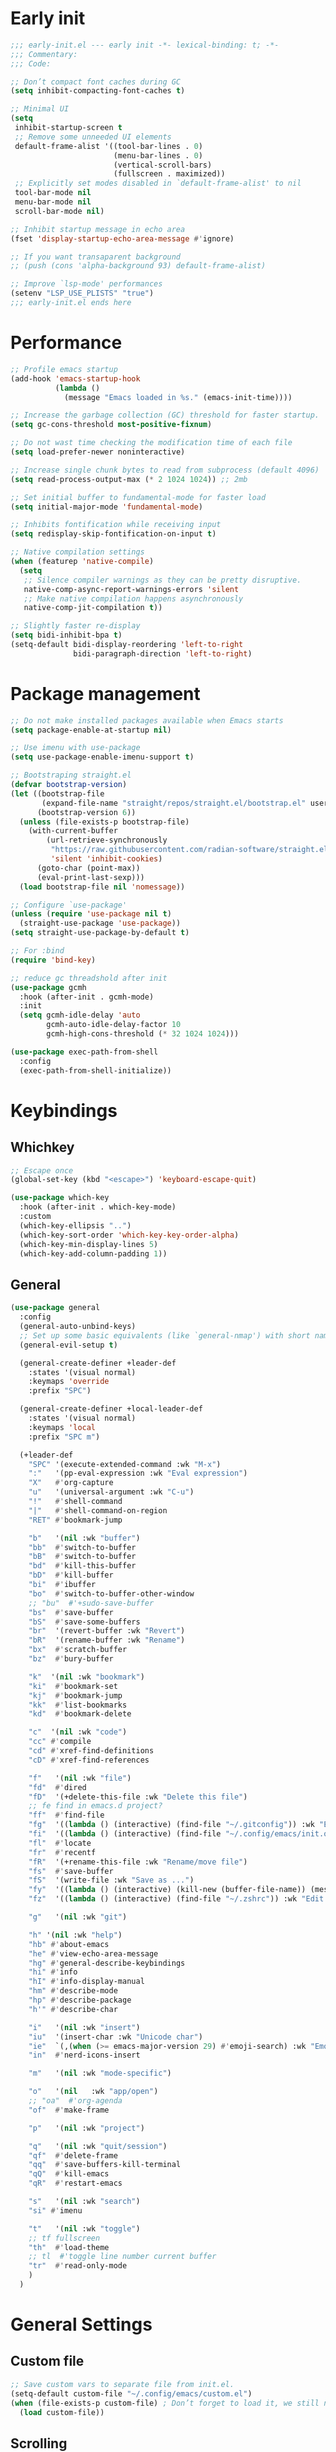 #+PROPERTY: header-args :results silent :tangle ~/.config/emacs/init.el
#+STARTUP: overview
#+AUTO_TANGLE: t

* Early init
#+begin_src emacs-lisp :tangle ~/.config/emacs/early-init.el
  ;;; early-init.el --- early init -*- lexical-binding: t; -*-
  ;;; Commentary:
  ;;; Code:

  ;; Don’t compact font caches during GC
  (setq inhibit-compacting-font-caches t)

  ;; Minimal UI
  (setq
   inhibit-startup-screen t
   ;; Remove some unneeded UI elements
   default-frame-alist '((tool-bar-lines . 0)
                         (menu-bar-lines . 0)
                         (vertical-scroll-bars)
                         (fullscreen . maximized))
   ;; Explicitly set modes disabled in `default-frame-alist' to nil
   tool-bar-mode nil
   menu-bar-mode nil
   scroll-bar-mode nil)

  ;; Inhibit startup message in echo area
  (fset 'display-startup-echo-area-message #'ignore)

  ;; If you want transaparent background
  ;; (push (cons 'alpha-background 93) default-frame-alist)

  ;; Improve `lsp-mode' performances
  (setenv "LSP_USE_PLISTS" "true")
  ;;; early-init.el ends here
#+end_src

* Performance
#+begin_src emacs-lisp
;; Profile emacs startup
(add-hook 'emacs-startup-hook
          (lambda ()
            (message "Emacs loaded in %s." (emacs-init-time))))

;; Increase the garbage collection (GC) threshold for faster startup.
(setq gc-cons-threshold most-positive-fixnum)

;; Do not wast time checking the modification time of each file
(setq load-prefer-newer noninteractive)

;; Increase single chunk bytes to read from subprocess (default 4096)
(setq read-process-output-max (* 2 1024 1024)) ;; 2mb

;; Set initial buffer to fundamental-mode for faster load
(setq initial-major-mode 'fundamental-mode)

;; Inhibits fontification while receiving input
(setq redisplay-skip-fontification-on-input t)

;; Native compilation settings
(when (featurep 'native-compile)
  (setq
   ;; Silence compiler warnings as they can be pretty disruptive.
   native-comp-async-report-warnings-errors 'silent
   ;; Make native compilation happens asynchronously
   native-comp-jit-compilation t))

;; Slightly faster re-display
(setq bidi-inhibit-bpa t)
(setq-default bidi-display-reordering 'left-to-right
              bidi-paragraph-direction 'left-to-right)
#+end_src

* Package management
#+begin_src emacs-lisp
;; Do not make installed packages available when Emacs starts
(setq package-enable-at-startup nil)

;; Use imenu with use-package
(setq use-package-enable-imenu-support t)

;; Bootstraping straight.el
(defvar bootstrap-version)
(let ((bootstrap-file
       (expand-file-name "straight/repos/straight.el/bootstrap.el" user-emacs-directory))
      (bootstrap-version 6))
  (unless (file-exists-p bootstrap-file)
    (with-current-buffer
        (url-retrieve-synchronously
         "https://raw.githubusercontent.com/radian-software/straight.el/develop/install.el"
         'silent 'inhibit-cookies)
      (goto-char (point-max))
      (eval-print-last-sexp)))
  (load bootstrap-file nil 'nomessage))

;; Configure `use-package'
(unless (require 'use-package nil t)
  (straight-use-package 'use-package))
(setq straight-use-package-by-default t)

;; For :bind
(require 'bind-key)

;; reduce gc threadshold after init
(use-package gcmh
  :hook (after-init . gcmh-mode)
  :init
  (setq gcmh-idle-delay 'auto
        gcmh-auto-idle-delay-factor 10
        gcmh-high-cons-threshold (* 32 1024 1024)))

(use-package exec-path-from-shell
  :config
  (exec-path-from-shell-initialize))
#+end_src

* Keybindings
** Whichkey
#+begin_src emacs-lisp
;; Escape once
(global-set-key (kbd "<escape>") 'keyboard-escape-quit)

(use-package which-key
  :hook (after-init . which-key-mode)
  :custom
  (which-key-ellipsis "..")
  (which-key-sort-order 'which-key-key-order-alpha)
  (which-key-min-display-lines 5)
  (which-key-add-column-padding 1))

#+end_src

** General
#+begin_src emacs-lisp
(use-package general
  :config
  (general-auto-unbind-keys)
  ;; Set up some basic equivalents (like `general-nmap') with short named
  (general-evil-setup t)

  (general-create-definer +leader-def
    :states '(visual normal)
    :keymaps 'override
    :prefix "SPC")

  (general-create-definer +local-leader-def
    :states '(visual normal)
    :keymaps 'local
    :prefix "SPC m")

  (+leader-def
    "SPC" '(execute-extended-command :wk "M-x")
    ":"   '(pp-eval-expression :wk "Eval expression")
    "X"   #'org-capture
    "u"   '(universal-argument :wk "C-u")
    "!"   #'shell-command
    "|"   #'shell-command-on-region
    "RET" #'bookmark-jump

    "b"   '(nil :wk "buffer")
    "bb"  #'switch-to-buffer
    "bB"  #'switch-to-buffer
    "bd"  #'kill-this-buffer
    "bD"  #'kill-buffer
    "bi"  #'ibuffer
    "bo"  #'switch-to-buffer-other-window
    ;; "bu"  #'+sudo-save-buffer
    "bs"  #'save-buffer
    "bS"  #'save-some-buffers
    "br"  '(revert-buffer :wk "Revert")
    "bR"  '(rename-buffer :wk "Rename")
    "bx"  #'scratch-buffer
    "bz"  #'bury-buffer

    "k"  '(nil :wk "bookmark")
    "ki"  #'bookmark-set
    "kj"  #'bookmark-jump
    "kk"  #'list-bookmarks
    "kd"  #'bookmark-delete

    "c"  '(nil :wk "code")
    "cc" #'compile
    "cd" #'xref-find-definitions
    "cD" #'xref-find-references

    "f"   '(nil :wk "file")
    "fd"  #'dired
    "fD"  '(+delete-this-file :wk "Delete this file")
    ;; fe find in emacs.d project?
    "ff"  #'find-file
    "fg"  '((lambda () (interactive) (find-file "~/.gitconfig")) :wk "Edit .gitconfig")
    "fi"  '((lambda () (interactive) (find-file "~/.config/emacs/init.org")) :wk "Edit init.org")
    "fl"  #'locate
    "fr"  #'recentf
    "fR"  '(+rename-this-file :wk "Rename/move file")
    "fs"  #'save-buffer
    "fS"  '(write-file :wk "Save as ...")
    "fy"  '((lambda () (interactive) (kill-new (buffer-file-name)) (message "Copied %s to clipboard" (buffer-file-name))) :wk "Yank buffer file name")
    "fz"  '((lambda () (interactive) (find-file "~/.zshrc")) :wk "Edit zsh config")

    "g"   '(nil :wk "git")

    "h" '(nil :wk "help")
	"hb" #'about-emacs
	"he" #'view-echo-area-message
    "hg" #'general-describe-keybindings
	"hi" #'info
	"hI" #'info-display-manual
	"hm" #'describe-mode
	"hp" #'describe-package
    "h'" #'describe-char

    "i"   '(nil :wk "insert")
    "iu"  '(insert-char :wk "Unicode char")
    "ie"  `(,(when (>= emacs-major-version 29) #'emoji-search) :wk "Emoji")
    "in"  #'nerd-icons-insert

    "m"   '(nil :wk "mode-specific")

    "o"   '(nil   :wk "app/open")
    ;; "oa"  #'org-agenda
    "of"  #'make-frame

    "p"   '(nil :wk "project")

    "q"   '(nil :wk "quit/session")
    "qf"  #'delete-frame
    "qq"  #'save-buffers-kill-terminal
    "qQ"  #'kill-emacs
    "qR"  #'restart-emacs

    "s"   '(nil :wk "search")
    "si" #'imenu

    "t"   '(nil :wk "toggle")
    ;; tf fullscreen
    "th"  #'load-theme
    ;; tl  #'toggle line number current buffer
    "tr"  #'read-only-mode
    )
  )
#+end_src

* General Settings
** Custom file
#+begin_src emacs-lisp
;; Save custom vars to separate file from init.el.
(setq-default custom-file "~/.config/emacs/custom.el")
(when (file-exists-p custom-file) ; Don’t forget to load it, we still need it
  (load custom-file))
#+end_src
** Scrolling
#+begin_src emacs-lisp
;; Scroll pixel by pixel, in Emacs29+ there is a more pricise mode way to scroll
(if (>= emacs-major-version 29)
    (pixel-scroll-precision-mode 1)
  (pixel-scroll-mode 1))
(setq
 ;; Fluid scrolling
 pixel-scroll-precision-use-momentum t
 ;; Do not adjust window-vscroll to view tall lines. Fixes some lag issues see:
 ;; emacs.stackexchange.com/a/28746
 auto-window-vscroll nil
 ;; Fast scrolling
 fast-but-imprecise-scrolling t
 ;; Keep the point in the same position while scrolling
 scroll-preserve-screen-position t
 ;; Do not move cursor to the center when scrolling
 scroll-conservatively 101
 ;; Scroll at a margin of one line
 scroll-margin 3)
#+end_src

** Minibuffer
#+begin_src emacs-lisp
;; Enable saving minibuffer history
(savehist-mode 1)

;; Show recursion depth in minibuffer (see `enable-recursive-minibuffers')
(minibuffer-depth-indicate-mode 1)

(setq
 ;; Enable recursive calls to minibuffer
 enable-recursive-minibuffers t
 ;; Use completion in the minibuffer instead of definitions buffer; already use vertico, needed?
 ;; xref-show-definitions-function #'xref-show-definitions-completing-read)
 )
#+end_src

** Files
#+begin_src emacs-lisp
;; Move stuff to trash
(setq delete-by-moving-to-trash t)

(setq
 ;; Disable lockfiles
 create-lockfiles nil
 ;; Disable making backup files
 make-backup-files nil)

;; Auto load files changed on disk
(setq global-auto-revert-non-file-buffers t)
(global-auto-revert-mode 1)

;;  funtions put to custom lisp file
(defun +delete-this-file (&optional forever)
  "Delete the file associated with `current-buffer'.
If FOREVER is non-nil, the file is deleted without being moved to trash."
  (interactive "P")
  (when-let ((file (or (buffer-file-name)
                       (user-error "Current buffer is not visiting a file")))
             ((y-or-n-p "Delete this file? ")))
    (delete-file file (not forever))
    (kill-buffer (current-buffer))))

(defun +rename-this-file ()
  "Rename the current buffer and file it is visiting."
  (interactive)
  (let ((filename (buffer-file-name)))
    (if (not (and filename (file-exists-p filename)))
        (message "Buffer is not visiting a file!")
      (let ((new-name (read-file-name "New name: " filename)))
        (cond
         ((vc-backend filename) (vc-rename-file filename new-name))
         (t
          (rename-file filename new-name t)
          (set-visited-file-name new-name t t)))))))

;; Automatically make script executable
(add-hook 'after-save-hook
          'executable-make-buffer-file-executable-if-script-p)

;; Guess the major mode after saving a file in `fundamental-mode' (adapted
;; from Doom Emacs).
(add-hook
 'after-save-hook
 (defun +save--guess-file-mode-h ()
   "Guess major mode when saving a file in `fundamental-mode'.
    e.g. A shebang line or file path may exist now."
   (when (eq major-mode 'fundamental-mode)
     (let ((buffer (or (buffer-base-buffer) (current-buffer))))
       (and (buffer-file-name buffer)
            (eq buffer (window-buffer (selected-window)))
            (set-auto-mode))))))

;; Better handling for files with so long lines
(global-so-long-mode 1)

;; Saving multiple files saves only in sub-directories of current project
(setq save-some-buffers-default-predicate #'save-some-buffers-root)

(setq
 ;; Do not ask obvious questions, follow symlinks
 vc-follow-symlinks t
 ;; Display the true file name for symlinks
 find-file-visit-truename t)

;; suppress large file opening confirmation
(setq large-file-warning-threshold nil)
;; open files externallyt
(use-package openwith
  :config
  (setq openwith-associations
        (list
         (list (openwith-make-extension-regexp
                '("mpg" "mpeg" "mp3" "mp4" "avi" "wmv" "wav" "mov" "flv" "ogm" "ogg" "mkv"))
               "vlc"
               '(file))
         ;; (list (openwith-make-extension-regexp
         ;;        '("xbm" "pbm" "pgm" "ppm" "pnm"
         ;;          "png" "gif" "bmp" "tif" "jpeg")) ;; Removed jpg because Telega was
         ;;       ;; causing feh to be opened...
         ;;       "feh"
         ;;       '(file))
         ;; (list (openwith-make-extension-regexp
         ;;        '("pdf"))
         ;;       "zathura"
         ;;       '(file))
         ))
  (openwith-mode 1))
#+end_src

** Recent files
#+begin_src emacs-lisp
;; recent files
(use-package recentf
  :straight (:type built-in)
  :init
  (setq
   ;; Increase the maximum number of saved items
   recentf-max-saved-items 500
   ;; Ignore case when searching recentf files
   recentf-case-fold-search t
   ;; Exclude some files from being remembered by recentf
   recentf-exclude
   `(,(rx (* any)
          (or
           "elfeed-db"
           "eln-cache"
           "/cache/"
           ".maildir/"
           ".cache/")
          (* any)
          (? (or "html" "pdf" "tex" "epub")))
     ,(rx "/"
          (or "rsync" "ssh" "tmp" "yadm" "sudoedit" "sudo")
          (* any))))
  (recentf-mode 1))
#+end_src
** Dired
#+begin_src emacs-lisp
(use-package dired
  :straight (:type built-in)
  :custom
  (dired-dwim-target t)
  (dired-auto-revert-buffer #'dired-buffer-stale-p)
  (dired-recursive-copies  'always)
  (dired-create-destination-dirs 'ask))

(use-package dired-single
  :after dired
  :config
  (define-key dired-mode-map [remap dired-find-file]
              'dired-single-buffer)
  (define-key dired-mode-map [remap dired-mouse-find-file-other-window]
              'dired-single-buffer-mouse)
  (define-key dired-mode-map [remap dired-up-directory]
              'dired-single-up-directory)
  ;; if dired's already loaded, then the keymap will be bound
  ;; (if (boundp 'dired-mode-map)
  ;;     (+dired-init)
  ;;   (add-hook 'dired-load-hook '+dired-init))
  )
#+end_src
** Project
#+begin_src emacs-lisp
(use-package project
  :straight (:type built-in)
  :commands (project-find-file
             project-switch-to-buffer
             project-switch-project
             project-switch-project-open-file)
  :config
  ;; (setq project-switch-commands 'project-dired)
  (project-forget-zombie-projects) ;; really need to this to make tabspaces works
  :general
  (+leader-def
    "p" '(:keymap project-prefix-map :wk "project")
    "pt" #'project-vterm
    ))
#+end_src
** Eldoc
#+begin_src emacs-lisp
;; It's actually annoying
(setq eldoc-echo-area-use-multiline-p nil)
(global-eldoc-mode -1)
#+end_src
** Scratch buffer
#+begin_src emacs-lisp
(defun bury-or-kill ()
  (if (eq (current-buffer) (get-buffer "*scratch*"))
      (progn (bury-buffer)
             nil) t))
(add-hook 'kill-buffer-query-functions #'bury-or-kill)

(use-package persistent-scratch
  :hook
  (after-init . persistent-scratch-setup-default))
#+end_src
** Misc
#+begin_src emacs-lisp
(setq
 ;; Silent mode
 ring-bell-function #'ignore
 ;; Set to non-nil to flash!
 visible-bell nil)

(setq
 ;; Use y or n instead of yes or no
 use-short-answers t
 ;; Confirm before quitting
 confirm-kill-emacs #'y-or-n-p)

;; Always prompt in minibuffer (no GUI)
(setq use-dialog-box nil)
#+end_src
* Editing
** White space
#+begin_src emacs-lisp
;; Use only spaces
(setq-default indent-tabs-mode nil)
;; Tab width 8 is too long
(setq-default tab-width 4)
#+end_src

** Editing
#+begin_src emacs-lisp
  (add-hook 'before-save-hook 'delete-trailing-whitespace)
  ;; Use single space between sentences
  (setq sentence-end-double-space nil)
  ;; Don't store duplicated entries
  (setq history-delete-duplicates t)
  ;; Hitting TAB behavior
  (setq tab-always-indent nil)
  ;; Always add final newline
  (setq require-final-newline t)

  ;; Wrap long lines
  (add-hook 'prog-mode-hook #'visual-line-mode)
  (add-hook 'conf-mode-hook #'visual-line-mode)
  (add-hook 'text-mode-hook #'visual-line-mode)

  ;; Display long lines
  (setq truncate-lines nil)

  ;; Remember cursor position in files
  (save-place-mode 1)

    ;;; Why use anything but UTF-8?
  (prefer-coding-system 'utf-8)
  (set-charset-priority 'unicode)
  (set-default-coding-systems 'utf-8)
  (set-selection-coding-system 'utf-8)

  (use-package elec-pair
    ;; TODO: refactor these
    :straight (:type built-in)
    :hook ((git-commit-mode . git-commit-add-electric-pairs)
           (markdown-mode . markdown-add-electric-pairs)
           (go-ts-mode . go-add-electric-pairs)
           (yaml-ts-mode . yaml-add-electric-pairs))
    :preface
    (defun git-commit-add-electric-pairs ()
      (setq-local electric-pair-pairs (append electric-pair-pairs '((?` . ?`) (?= . ?=))))
      (setq-local electric-pair-text-pairs electric-pair-pairs))
    (defun markdown-add-electric-pairs ()
      (setq-local electric-pair-pairs (append electric-pair-pairs '((?` . ?`))))
      (setq-local electric-pair-text-pairs electric-pair-pairs))
    (defun go-add-electric-pairs ()
      (setq-local electric-pair-pairs (append electric-pair-pairs '((?` . ?`))))
      (setq-local electric-pair-text-pairs electric-pair-pairs))
    (defun yaml-add-electric-pairs ()
      (setq-local electric-pair-pairs (append electric-pair-pairs '((?\( . ?\)))))
      (setq-local electric-pair-text-pairs electric-pair-pairs))
    :init
    ;; disable <> auto pairing in electric-pair-mode for org-mode
    (add-hook 'org-mode-hook
              (lambda ()
                (setq-local electric-pair-inhibit-predicate
                            `(lambda (c)
                               (if (char-equal c ?<) t (,electric-pair-inhibit-predicate c))))))
    (electric-pair-mode t))

  ;; Clipboard
  (setq
   ;; Filter duplicate entries in kill ring
   kill-do-not-save-duplicates t
   ;; Save existing clipboard text into the kill ring before replacing it.
   save-interprogram-paste-before-kill t)

#+end_src
** Evil
#+begin_src emacs-lisp
(use-package evil
  :hook (after-init . evil-mode)
  :custom
  (evil-mode-line-format nil)
  (evil-want-keybinding nil)
  (evil-want-C-u-scroll t)
  (evil-want-C-i-jump nil)
  (evil-want-fine-undo t)
  (evil-want-Y-yank-to-eol t)
  (evil-split-window-below t)
  (evil-vsplit-window-right t)
  (evil-kill-on-visual-paste nil)
  (evil-respect-visual-line-mode t)
  (evil-ex-interactive-search-highlight 'selected-window)
  (evil-visual-state-cursor 'hollow)
  :general
  (+leader-def
    "w" '(:keymap evil-window-map :wk "window"))
  :config
  (modify-syntax-entry ?_ "w")
  (evil-select-search-module 'evil-search-module 'evil-search)
  ;; TODO: change to general
  (define-key evil-motion-state-map ";" #'evil-ex)
  ;; (define-key evil-insert-state-map (kbd "C-g") 'evil-normal-state)
  )

(use-package evil-collection
  :after evil
  :config
  (evil-collection-init)
  (general-nmap
    "[e" 'evil-collection-unimpaired-previous-error
    "]e" 'evil-collection-unimpaired-next-error))

(use-package evil-nerd-commenter
  :after (evil general)
  :commands evilnc-comment-operator
  :general
  (general-nvmap "gc" #'evilnc-comment-operator))

(use-package evil-escape
  :hook (evil-mode . evil-escape-mode)
  :init
  (setq evil-escape-excluded-states '(normal visual multiedit emacs motion)
        evil-escape-excluded-major-modes '(eshell-mode vterm-mode)
        evil-escape-delay 0.25
        evil-escape-key-sequence "kj"))

(use-package evil-surround
  :hook (evil-mode . global-evil-surround-mode))

(use-package avy
  :commands evil-avy-goto-char-2
  :general
  (general-nmap "s" #'evil-avy-goto-char-2)
  :init
  (setq avy-background t))
#+end_src
** Undo
#+begin_src emacs-lisp
;; undo
(use-package undo-fu
  :init
  (setq undo-limit 10000000
        undo-strong-limit 50000000
        undo-outer-limit 150000000)
  (with-eval-after-load 'evil
    (evil-set-undo-system 'undo-fu)))

(use-package undo-fu-session
  :after undo-fu
  :custom
  (undo-fu-session-incompatible-files '("\\.gpg$" "/COMMIT_EDITMSG\\'" "/git-rebase-todo\\'"))
  :config
  (undo-fu-session-global-mode 1))
#+end_src

* UI
** Fonts
#+begin_src emacs-lisp

;; Always prompt in minibuffer
(setq use-dialog-box nil)
;; Set default fonts
(set-face-attribute 'default nil :font "monospace" :height 105)
(set-face-attribute 'variable-pitch nil :family "PT Serif" :height 1.1)
(set-face-attribute 'fixed-pitch nil :family (face-attribute 'default :family) :height 105)
(setq-default line-spacing 2)

(use-package  default-text-scale
  :commands (default-text-scale-increase default-text-scale-decrease)
  :general
  ("M--" 'default-text-scale-decrease)
  ("M-=" 'default-text-scale-increase))

#+end_src

** Themes
#+begin_src emacs-lisp
(use-package nerd-icons
  :config
  (use-package nerd-icons-dired
    :hook
    (dired-mode . nerd-icons-dired-mode)))

(use-package catppuccin-theme
  :config
  (setq catppuccin-flavor 'mocha)
  (load-theme 'catppuccin t))
#+end_src

** Cursor
#+begin_src emacs-lisp
  ;; Stretch cursor to the glyph width
  (setq x-stretch-cursor t)
  ;; Remove visual indicators from non selected windows
  (setq-default cursor-in-non-selected-windows nil)
  ;; No blinking cursor
  (blink-cursor-mode -1)
#+end_src

** Line numbers
#+begin_src emacs-lisp
;; Relative line numbering
(setq display-line-numbers-type 'relative)

;; Show line numbers in these modes
(dolist (mode '(prog-mode-hook conf-mode-hook text-mode-hook))
  (add-hook mode (lambda () (display-line-numbers-mode 1))))

;; Disable line numbers for these modes
(dolist (mode '(org-mode-hook))
  (add-hook mode (lambda () (display-line-numbers-mode 0))))

#+end_src

** Modeline
#+begin_src emacs-lisp
;; Modelines
(if (facep 'mode-line-active)
    (set-face-attribute 'mode-line-active nil :family "SF Thonburi" :height 103)
  (set-face-attribute 'mode-line nil :family "SF Thonburi" :height 103))
(set-face-attribute 'mode-line-inactive nil :family "SF Thonburi" :height 103)

;; (setq x-underline-at-descent-line t) ;; ?
(use-package minions
  :custom
  (minions-prominent-modes '(flycheck-mode))
  :config
  (minions-mode 1))

;; revert vc-mode in modeline
(setq auto-revert-check-vc-info t)
;; replace Git- in modeline with icon
(defadvice vc-mode-line (after strip-backend () activate)
  (when (stringp vc-mode)
    (let ((gitlogo (truncate-string-to-width (replace-regexp-in-string "^ Git." " " vc-mode) 22)))
      (setq vc-mode gitlogo))))

;; Show line, columns number in modeline
(line-number-mode 1)
(column-number-mode 1)
(setq mode-line-percent-position nil)
(setq mode-line-position-column-line-format '("%l,%c"))

;; Show search count in modeline
(use-package anzu
  :defer 3
  :config
  (global-anzu-mode 1))

(use-package evil-anzu
  :after (evil anzu))

#+end_src

** Frames
#+begin_src emacs-lisp
;; Resize a frame by pixel
(setq frame-resize-pixelwise t)
;; Frame title
;; (setq frame-title-format
;;       (list
;;        '(buffer-file-name "%f" (dired-directory dired-directory "%b"))
;;        '(:eval
;;          (let ((project (project-current)))
;;            (when project
;;              (format " — %s" (project-name project)))))))
#+end_src

** Workspaces
#+begin_src emacs-lisp
(use-package tab-bar
  :straight (:type built-in)
  :after (project)
  :custom
  (tab-bar-show 1)
  (tab-bar-new-tab-choice "*scratch*")
  (tab-bar-close-tab-select 'recent)
  (tab-bar-new-tab-to 'rightmost)
  (tab-bar-close-last-tab-choice 'tab-bar-mode-disable)
  (tab-bar-new-button nil)
  (tab-bar-close-button nil)
  (tab-bar-format '(tab-bar-format-history
                    tab-bar-format-tabs
                    ;; " " ;; Add empty space so that the last tab's face does not extend to the end."
                    tab-bar-format-add-tab))
  )

(use-package tabspaces
  :demand t
  :custom
  (tabspaces-use-filtered-buffers-as-default t)
  (tabspaces-default-tab "home")
  (tabspaces-include-buffers '("*scratch*" "*Messages*"))
  (tabspaces-keymap-prefix nil)
  :general
  (+leader-def
    "<tab>" '(:keymap tabspaces-command-map :wk "workspaces")
    "<tab><tab>" #'tab-bar-switch-to-tab
    "<tab>n" #'tab-bar-switch-to-next-tab
    "<tab>p" #'tab-bar-switch-to-prev-tab)
  (+leader-def
    "pp" #'tabspaces-open-or-create-project-and-workspace)
  :config
  (tabspaces-mode 1)
  (tab-bar-rename-tab tabspaces-default-tab)

  (with-eval-after-load 'consult
    (consult-customize consult--source-buffer :hidden t :default nil)

    (defvar consult--source-workspace
      (list :name     "Workspace Buffers"
            :narrow   ?w
            :history  'buffer-name-history
            :category 'buffer
            :state    #'consult--buffer-state
            :default  t
            :items    (lambda () (consult--buffer-query
                                  :predicate #'tabspaces--local-buffer-p
                                  :sort 'visibility
                                  :as #'buffer-name))))
    (add-to-list 'consult-buffer-sources 'consult--source-workspace))
  )

#+end_src

** Windows
#+begin_src emacs-lisp
;; Resize window combinations proportionally
(setq window-combination-resize t)
;; Window layout undo/redo
(winner-mode 1)

(use-package windresize
  :init
  (setq windresize-default-increment 5)
  :general
  ("S-C-<return>" 'windresize)
  :commands windresize)

#+end_src

** Popup
#+begin_src emacs-lisp
(use-package popper
  :general
  ("C-\\" 'popper-toggle-latest)
  ("C-`"  'popper-cycle)
  ("C-~" 'popper-toggle-type)
  (:keymaps 'vterm-mode-map
			"C-\\" 'popper-toggle-latest)
  :init
  (setq popper-window-height 0.35)
  (setq popper-group-function #'popper-group-by-project)
  (setq popper-reference-buffers
		'("\\*Messages\\*"
		  "\\*Warnings\\*"
		  "Output\\*$"
		  "\\*Async Shell Command\\*$"
		  compilation-mode
		  "\\*Go Test\\*$"
		  "\\*eshell\\*"
		  "-eshell\\*$"
		  eshell-mode
		  "\\*shell\\*"
		  shell-mode
		  "\\*term\\*"
		  term-mode
		  "\\*vterm\\*"
		  "\\*vterminal\\*"
		  "-vterm\\*$"
		  vterm-mode
		  "\\*rake-compilation\\*$"
		  "\\*rspec-compilation\\*$"
		  ))
  (popper-mode +1)
  (popper-echo-mode +1))
#+end_src
* Completion
** Orderless
#+begin_src emacs-lisp
(use-package orderless
  :custom
  (completion-styles '(orderless partial-completion basic))
  (completion-category-defaults nil)
  (completion-category-overrides nil)
  ;; (completion-category-overrides
  ;;  '((file (styles . (orderless partial-completion basic)))
  ;;    ))
  :config
  (defun +orderless-dispatch-flex-first (_pattern index _total)
    (and (eq index 0) 'orderless-flex))

  (defun +lsp-mode-setup-completion ()
    (setf (alist-get 'styles (alist-get 'lsp-capf completion-category-defaults))
          '(orderless))

    (add-hook 'orderless-style-dispatchers #'+orderless-dispatch-flex-first nil 'local))
  :hook
  (lsp-completion-mode . +lsp-mode-setup-completion)
  )
#+end_src
** Snippets
#+begin_src emacs-lisp
(use-package yasnippet
  :config
  (use-package yasnippet-snippets)
  (yas-global-mode +1))
#+end_src
** Completion at point
#+begin_src emacs-lisp
(use-package cape)
(use-package corfu
  :hook
  (after-init . global-corfu-mode)
  ((eshell-mode comint-mode) . (lambda ()
                                 (setq-local corfu-auto nil)
                                 (corfu-mode 1)))
  :custom
  (corfu-auto t)
  (corfu-auto-prefix 2)
  (corfu-auto-delay 0.1)
  (corfu-min-width 25)
  (corfu-quit-no-match t)
  (corfu-preview-current nil)
  (corfu-on-exact-match nil)
  (corfu-preselect 'first)
  :config
  (defun corfu-enable-in-minibuffer ()
    (when (where-is-internal #'completion-at-point (list (current-local-map)))
      (setq-local corfu-auto nil)
      (corfu-mode 1)))
  (add-hook 'minibuffer-setup-hook #'corfu-enable-in-minibuffer)
  )

(use-package kind-icon
  :after corfu
  :custom
  (kind-icon-default-face 'corfu-default)
  :config
  (add-to-list 'corfu-margin-formatters #'kind-icon-margin-formatter))
#+end_src
** Completion UI
#+begin_src emacs-lisp
(use-package consult
  :bind
  ([remap bookmark-jump]                 . consult-bookmark)
  ([remap evil-show-marks]               . consult-mark)
  ([remap imenu]                         . consult-imenu)
  ([remap locate]                        . consult-locate)
  ([remap load-theme]                    . consult-theme)
  ([remap man]                           . consult-man)
  ([remap recentf]                       . consult-recent-file)
  ([remap switch-to-buffer]              . consult-buffer)
  ([remap switch-to-buffer-other-window] . consult-buffer-other-window)
  ([remap yank-pop]                      . consult-yank-pop)
  :general
  ("C-s" 'consult-line)
  (+leader-def
    ;; search
    ;; "sa"  #'consult-org-agenda
    "sb"  #'consult-line
    "sB"  #'consult-line-multi
    "sf"  #'consult-find
    "sh"  #'consult-history
    "sp"  #'consult-ripgrep
    ;; j jumplist
    ;; kK doc/dash
    ;; lL jump link
    ;; m jump book mark
    ;; o search online
    "hI"  #'consult-info)
  :custom
  (consult-narrow-key "<")
  :config
  )

(use-package consult-dir
  :commands consult-dir
  :init
  (setq consult-dir-shadow-filenames nil
        consult-dir-default-command 'consult-ripgrep)
  :general
  (+leader-def
    "sd" '(consult-dir :wk "search in directory"))
  (:keymaps 'minibuffer-local-completion-map
            "C-d" #'consult-dir))

(use-package embark
  :after vertico
  :commands (embark-act embark-dwim)
  :config
  (defun embark-which-key-indicator ()
    "An embark indicator that displays keymaps using which-key.
 The which-key help message will show the type and value of the
 current target followed by an ellipsis if there are further
 targets."
    (lambda (&optional keymap targets prefix)
      (if (null keymap)
          (which-key--hide-popup-ignore-command)
        (which-key--show-keymap
         (if (eq (plist-get (car targets) :type) 'embark-become)
             "Become"
           (format "Act on %s '%s'%s"
                   (plist-get (car targets) :type)
                   (embark--truncate-target (plist-get (car targets) :target))
                   (if (cdr targets) "…" "")))
         (if prefix
             (pcase (lookup-key keymap prefix 'accept-default)
               ((and (pred keymapp) km) km)
               (_ (key-binding prefix 'accept-default)))
           keymap)
         nil nil t (lambda (binding)
                     (not (string-suffix-p "-argument" (cdr binding))))))))

  (defun embark-hide-which-key-indicator (fn &rest args)
    "Hide the which-key indicator immediately when using the completing-read prompter."
    (which-key--hide-popup-ignore-command)
    (let ((embark-indicators
           (remq #'embark-which-key-indicator embark-indicators)))
      (apply fn args)))

  (advice-add #'embark-completing-read-prompter
              :around #'embark-hide-which-key-indicator)
  ;; Hide the mode line of the Embark live/completions buffers
  (add-to-list 'display-buffer-alist
               '("\\`\\*Embark Collect \\(Live\\|Completions\\)\\*"
                 nil
                 (window-parameters (mode-line-format . none))))

  :bind
  (:map minibuffer-local-map
        ("C-." . 'embark-dwim)
        ("C-;" . 'embark-act))
  :config
  (setq prefix-help-command #'embark-prefix-help-command)
  :custom
  (embark-indicators '(embark-which-key-indicator
                       embark-highlight-indicator
                       embark-isearch-highlight-indicator))
  (which-key-use-C-h-commands nil))

(use-package embark-consult
  :after (embark consult)
  :demand t
  :hook
  (embark-collect-mode . consult-preview-at-point-mode))

(use-package marginalia
  :after vertico
  :custom
  (setq marginalia-align 'right)
  (setq marginalia-annotators '(marginalia-annotators-heavy marginalia-annotators-light nil))
  :init
  (marginalia-mode))

(use-package vertico
  :straight (:host github :repo "minad/vertico"
                   :files (:defaults "extensions/*")
                   :includes (vertico-directory))
  :hook
  (after-init . vertico-mode)
  :init
  (setq vertico-resize nil
        vertico-count 14)
  :general
  (+leader-def
    "'" '(vertico-repeat :wk "resume last search"))
  )

(use-package vertico-directory
  :after vertico
  :bind (:map vertico-map
              ("RET" . vertico-directory-enter)
              ("DEL" . vertico-directory-delete-char)
              ("M-DEL" . vertico-directory-delete-word))
  :hook
  (rfn-eshadow-update-overlay . vertico-directory-tidy)
  (minibuffer-setup . vertico-repeat-save))
#+end_src

* Git
** Magit
#+begin_src emacs-lisp
(use-package magit
  :general
  (+leader-def :infix "g"
    "b" #'magit-branch
    "B" #'magit-blame
    "c" #'magit-init
    "C" #'magit-clone
    "d" #'magit-diff-dwim
    "g" #'magit-status
    "l" #'magit-log)
  :init
  (setq magit-diff-refine-hunk t
        magit-revision-show-gravatars t
        magit-save-repository-buffers nil
        magit-display-buffer-function #'magit-display-buffer-fullcolumn-most-v1)

  (defun +magit-process-environment (env)
	"Add GIT_DIR and GIT_WORK_TREE to ENV when in a special directory.
https://github.com/magit/magit/issues/460 (@cpitclaudel)."
	(let ((default (file-name-as-directory (expand-file-name default-directory)))
          (home (expand-file-name "~/")))
      (when (string= default home)
		(let ((gitdir (expand-file-name "~/.cfg")))
          (push (format "GIT_WORK_TREE=%s" home) env)
          (push (format "GIT_DIR=%s" gitdir) env))))
	env)

  (advice-add 'magit-process-environment
              :filter-return #'+magit-process-environment)
  (add-hook 'git-commit-mode-hook 'evil-insert-state)
  )
#+end_src
** Gutter
#+begin_src emacs-lisp
(use-package diff-hl
  :defer 2
  :commands
  (diff-hl-stage-current-hunk diff-hl-revert-hunk diff-hl-next-hunk diff-hl-previous-hunk diff-hl-diff-goto-hunk)
  :hook
  (find-file    . diff-hl-mode)
  ;; (dired-mode   . diff-hl-dired-mode)
  ;; (vc-dir-mode  . diff-hl-dir-mode)
  (diff-hl-mode . diff-hl-flydiff-mode)
  (magit-pre-refresh . 'diff-hl-magit-pre-refresh)
  (magit-post-refresh . 'diff-hl-magit-post-refresh)
  :general
  (+leader-def
    "gs" '(diff-hl-stage-current-hunk :wk "stage hunk")
    "gh" '(diff-hl-diff-goto-hunk :wk "diff hunk")
    "g]" '(diff-hl-next-hunk :wk "next hunk")
    "g[" '(diff-hl-previous-hunk :wk "previous hunk")
    "gr" '(diff-hl-revert-hunk :wk "revert hunk"))
  :init
  (setq vc-git-diff-switches '("--histogram")
        diff-hl-flydiff-delay 0.5
        diff-hl-show-staged-changes nil
        diff-hl-draw-borders nil)
  :config
  (defun +vc-gutter-define-thin-bitmaps ()
    (define-fringe-bitmap 'diff-hl-bmp-middle [224] nil nil '(center repeated))
    (define-fringe-bitmap 'diff-hl-bmp-delete [240 224 192 128] nil nil 'top))
  (advice-add 'diff-hl-define-bitmaps :override #'+vc-gutter-define-thin-bitmaps)
  (defun +vc-gutter-type-at-pos-fn (type _pos)
    (if (eq type 'delete)
        'diff-hl-bmp-delete
      'diff-hl-bmp-middle))
  (advice-add 'diff-hl-fringe-bmp-from-pos  :override #'+vc-gutter-type-at-pos-fn)
  (advice-add 'diff-hl-fringe-bmp-from-type :override #'+vc-gutter-type-at-pos-fn)
  (add-hook 'diff-hl-mode-hook
            (defun +vc-gutter-fix-diff-hl-faces-h ()
              (set-face-background 'diff-hl-insert nil)
              (set-face-background 'diff-hl-delete nil)
              (set-face-background 'diff-hl-change nil)))
  )

#+end_src
** Modes
#+begin_src emacs-lisp
#+end_src

* Programming
** Treesitter
#+begin_src emacs-lisp
    (use-package treesit
      :straight nil
      :init
      (setq treesit-font-lock-level 4)
      (setq treesit-language-source-alist
            '((bash "https://github.com/tree-sitter/tree-sitter-bash")
              (c "https://github.com/tree-sitter/tree-sitter-c")
              (css "https://github.com/tree-sitter/tree-sitter-css")
              (dockerfile "https://github.com/camdencheek/tree-sitter-dockerfile")
              (elixir "https://github.com/elixir-lang/tree-sitter-elixir")
              (go "https://github.com/tree-sitter/tree-sitter-go")
              (gomod "https://github.com/camdencheek/tree-sitter-go-mod")
              (html "https://github.com/tree-sitter/tree-sitter-html")
              (javascript "https://github.com/tree-sitter/tree-sitter-javascript")
              (json "https://github.com/tree-sitter/tree-sitter-json")
              (kotlin "https://github.com/fwcd/tree-sitter-kotlin")
              (python "https://github.com/tree-sitter/tree-sitter-python")
              (ruby "https://github.com/tree-sitter/tree-sitter-ruby")
              (rust "https://github.com/tree-sitter/tree-sitter-rust")
              (toml "https://github.com/tree-sitter/tree-sitter-toml")
              (tsx "https://github.com/tree-sitter/tree-sitter-typescript" "master" "tsx/src")
              (typescript "https://github.com/tree-sitter/tree-sitter-typescript" "master" "typescript/src")
              (yaml "https://github.com/ikatyang/tree-sitter-yaml")))

      ;; remap built-in modes to new ts-modes
      (setq major-mode-remap-alist
            '(
              (html-mode . html-ts-mode)
              (mhtml-mode . html-ts-mode)
              (bash-mode . bash-ts-mode)
              (js-mode . js-ts-mode)
              (json-mode . json-ts-mode)
              (css-mode . css-ts-mode)
              (python-mode . python-ts-mode)
              (ruby-mode . ruby-ts-mode)
              ))

      (defun +treesit-install-all-languages ()
        "Install all languages specified by `treesit-language-source-alist'."
        (interactive)
        (let ((languages (mapcar 'car treesit-language-source-alist)))
          (dolist (lang languages)
            (treesit-install-language-grammar lang)
            (message "`%s' parser was installed." lang)
            (sit-for 0.75)))))

#+end_src
** LSP
#+begin_src emacs-lisp
  ;; lsp
  (use-package lsp-mode
    :commands (+lsp-auto-enable lsp lsp-deferred lsp-install-server)
    :hook
    (after-init . +lsp-auto-enable)
    ;; (lsp-completion-mode . +update-completions-list)
    (lsp-managed-mode . (lambda () (general-nmap
                                     :keymaps 'local
                                     "K" 'lsp-describe-thing-at-point)))
    :preface
    (setq lsp-use-plists t)
    :custom
    (lsp-keymap-prefix nil)
    (lsp-completion-provider :none)
    (lsp-keep-workspace-alive nil)
    (lsp-eldoc-enable-hover nil)
    (lsp-headerline-breadcrumb-enable nil)
    (lsp-enable-symbol-highlighting nil)
    (lsp-enable-text-document-color nil)
    (lsp-modeline-diagnostics-enable nil)
    (lsp-insert-final-newline nil)
    (lsp-signature-auto-activate nil)
    (lsp-idle-delay 0.9)
    :init
    (defcustom +lsp-auto-enable-modes
      '(python-mode python-ts-mode
                    rust-mode rust-ts-mode go-mode go-ts-mode
                    ruby-mode ruby-ts-mode
                    js-mode js-ts-mode typescript-mode typescript-ts-mode tsx-ts-mode
                    json-mode json-ts-mode js-json-mode)
      "Modes for which LSP-mode can be automatically enabled by `+lsp-auto-enable'."
      :group 'my-prog
      :type '(repeat symbol))

    (defun +lsp-auto-enable ()
      "Auto-enable LSP-mode in configured modes in `+lsp-auto-enable-modes'."
      (interactive)
      (dolist (mode +lsp-auto-enable-modes)
        (let ((hook (intern (format "%s-hook" mode))))
          (add-hook hook #'lsp-deferred))))

    ;; (defun +update-completions-list ()
    ;;   (progn
    ;;     (fset 'non-greedy-lsp (cape-capf-properties #'lsp-completion-at-point :exclusive 'no))
    ;;     (setq-local completion-at-point-functions
    ;;                 (list (cape-super-capf
    ;;                        'non-greedy-lsp
    ;;                        (cape-company-to-capf #'company-yasnippet)
    ;;                        )))
    ;;     ))

    :general
    (+leader-def
      :keymaps 'lsp-mode-map
      :infix "c"
      "a" '(lsp-execute-code-action :wk "Code action")
      "i" '(lsp-find-implementation :wk "Find implementation")
      "k" '(lsp-describe-thing-at-point :wk "Show hover doc")
      "l" '(lsp-avy-lens :wk "Click lens")
      "o" '(lsp-organize-imports :wk "Organize imports")
      "q" '(lsp-workspace-shutdown :wk "Shutdown workspace")
      "r" '(lsp-rename :wk "Rename")
      "R" '(lsp-workspace-restart :wk "restart workspace"))
    )

(use-package consult-lsp
  :after consult lsp-mode
  :general
  (+leader-def :keymaps 'lsp-mode-map
    "cs" '(consult-lsp-file-symbols :wk "Symbols")
    "cS" '(consult-lsp-symbols :wk "Workspace symbols")))
#+end_src
** Checker
#+begin_src emacs-lisp
(use-package flycheck
  :preface
  (defvar-local flycheck-local-checkers nil)
  (defun +flycheck-checker-get (fn checker property)
    (or (alist-get property (alist-get checker flycheck-local-checkers))
        (funcall fn checker property)))
  (advice-add 'flycheck-checker-get :around '+flycheck-checker-get)
  :custom
  (flycheck-idle-change-delay 1.0)
  (flycheck-display-errors-delay 0.25)
  (flycheck-buffer-switch-check-intermediate-buffers t)
  (flycheck-emacs-lisp-load-path 'inherit)
  :config
  ;; Rerunning checks on every newline is a mote excessive.
  (delq 'new-line flycheck-check-syntax-automatically)

  ;; change it enable only
  (setq-default flycheck-disabled-checkers
                `(,@flycheck-disabled-checkers go-gofmt go-golint go-vet go-build go-test go-errcheck go-unconvert go-staticcheck))
  :general
  (+leader-def
    "cx" '(flycheck-list-errors :wk "list errors"))
  :hook
  (lsp-managed-mode . (lambda ()
        				(when (derived-mode-p 'go-ts-mode)
        				  (setq flycheck-local-checkers '((lsp . ((next-checkers . (golangci-lint)))))))))
  (prog-mode . flycheck-mode))

(use-package flycheck-status-emoji
  :after (flycheck)
  :hook
  (flycheck-mode . flycheck-status-emoji-mode))

#+end_src
** Go
#+begin_src emacs-lisp
(use-package flycheck-golangci-lint
  :after (flycheck)
  :config
  (flycheck-add-mode 'golangci-lint 'go-ts-mode)
  :hook
  (go-ts-mode . flycheck-golangci-lint-setup))

(use-package go-ts-mode
  :straight (:type built-in)
  :init
  (setq go-ts-mode-indent-offset 4)
  :config
  (defun +go-mode-setup ()
    (add-hook 'before-save-hook 'lsp-organize-imports t t))
  (add-hook 'go-ts-mode-hook #'+go-mode-setup)
  )

(use-package gotest
  :after go-ts-mode
  :general
  (+local-leader-def
    :keymaps 'go-ts-mode-map
    "b" '(:ignore t :wk "build")
    "br" 'go-run
    "t" '(:ignore t :wk "test")
    "ts" 'go-test-current-test
    "tt" 'go-test-current-test-cache
    "tf" 'go-test-current-file
    "ta" 'go-test-current-project
    "tb" 'go-test-current-benchmark))
#+end_src
** Rust
#+begin_src emacs-lisp
(use-package rust-ts-mode
  :straight (:type built-in)
  :mode "\\.rs\\'"
  :mode "\\.\\(?:a?rb\\|aslsx\\)\\'"
  :mode "/\\(?:Brew\\|Fast\\)file\\'"
  :init
  (setq lsp-rust-analyzer-experimental-proc-attr-macros t
        lsp-rust-analyzer-proc-macro-enable t
        lsp-rust-analyzer-server-display-inlay-hints t))

#+end_src
** Web
#+begin_src emacs-lisp
  (setq js-chain-indent t)
  (setq js-indent-level 2) ;; has package?
  ;; (setq css-indent-offset 2)

  (use-package typescript-ts-mode
    :straight (:type built-in))

  (use-package web-mode
    ;; :mode "\\.erb\\'"
    :custom
    (web-mode-enable-html-entities-fontification t)
    (web-mode-markup-indent-offset 2)
    (web-mode-markup-comment-indent-offset 2)
    (web-mode-code-indent-offset 2)
    (web-mode-css-indent-offset 2)
    (web-mode-attr-indent-offset 2)
    (web-mode-attr-value-indent-offset 2)
    (web-mode-auto-close-style 1)
    :config
    (add-to-list 'auto-mode-alist '("\\.vue\\'" . web-mode) 'append)
    (define-derived-mode erb-mode web-mode
      "HTML[erb]")
    (add-to-list 'auto-mode-alist '("\\.erb\\'" . erb-mode))
    )

#+end_src
** Python
#+begin_src emacs-lisp
(use-package lsp-pyright
  :hook
  ((python-mode python-ts-mode) . lsp-deferred))
#+end_src
** Ruby
#+begin_src emacs-lisp
  (use-package inf-ruby
    :hook ((ruby-mode ruby-ts-mode) . inf-ruby-minor-mode))

  (use-package ruby-end)

  (use-package rspec-mode
    :mode ("/\\.rspec\\'" . text-mode)
    ;; :init
    ;; (setq rspec-use-spring-when-possible nil)
    ;; (when (modulep! :editor evil)
    ;;   (add-hook 'rspec-mode-hook #'evil-normalize-keymaps))
    :general
    (+local-leader-def
      :keymaps '(rspec-mode-map)
      "t" '(nil :wk "test")
      "ta" #'rspec-verify-all
      "tr" #'rspec-rerun
      "tv" #'rspec-verify
      "tc" #'rspec-verify-continue
      "tl" #'rspec-run-last-failed
      "tT" #'rspec-toggle-spec-and-target
      "tt" #'rspec-toggle-spec-and-target-find-example
      "ts" #'rspec-verify-single
      "te" #'rspec-toggle-example-pendingness))

  (use-package rake
    :init
    (setq rake-completion-system 'default)
    :general
    (+local-leader-def
      :keymaps '(ruby-ts-mode-map)
      "k" '(nil :wk "rake")
      "kk" #'rake
      "kr" #'rake-rerun
      "kR" #'rake-regenerate-cache
      "kf" #'rake-find-task))

  (use-package bundler
    :general
    (+local-leader-def
      :keymaps '(ruby-ts-mode-map)
      "b" '(nil :wk "bundle")
      "bc" #'bundle-check
      "bC" #'bundle-console
      "bi" #'bundle-install
      "bu" #'bundle-update
      "be" #'bundle-exec
      "bo" #'bundle-open))

#+end_src
** Emacs lisp
#+begin_src emacs-lisp
  (use-package elisp-mode
    :straight (:type built-in)
    :general
    (+local-leader-def
      :keymaps '(emacs-lisp-mode-map lisp-interaction-mode-map ielm-map lisp-mode-map racket-mode-map scheme-mode-map)
      "p" #'check-parens)
    (+local-leader-def :keymaps '(emacs-lisp-mode-map lisp-interaction-mode-map)
      "e"   '(nil :wk "eval")
      "eb"  'eval-buffer
      "ed"  'eval-defun
      "ee"  'eval-last-sexp
      "er"  'eval-region
      "eR"  'elisp-eval-region-or-buffer
      "el"  'load-library
      "g"   '(nil :wk "goto/find")
      "gf"  'find-function-at-point
      "gR"  'find-function
      "gv"  'find-variable-at-point
      "gV"  'find-variable
      "gL"  'find-library))

  (use-package eros
    :custom
    (eros-eval-result-prefix "⟹ ")
    :hook
    (emacs-lisp-mode . eros-mode))

#+end_src
** Others
#+begin_src emacs-lisp
  ;; others
  ;; (use-package yaml-ts-mode
  ;;   :mode "\\.ya?ml\\'"
  ;;   :straight nil)

  (use-package json-ts-mode
    :straight nil
    :mode "\\.prettierrc\\'")

  (use-package dockerfile-mode
    :mode "\\Dockerfile\\'")

  (use-package terraform-mode
    :mode "\\.tf\\'")

  (use-package git-modes
    :mode ("/.dockerignore\\'" . gitignore-mode))

#+end_src
** Formatter
#+begin_src emacs-lisp
  (use-package editorconfig
    :hook
    (after-init . editorconfig-mode))

  (use-package apheleia
    :general
    (+leader-def
      "cf" #'apheleia-format-buffer)
    :config
    (setf (alist-get 'erb-formatter apheleia-formatters)
          '("erb-format" filepath))
    (add-to-list 'apheleia-mode-alist '(emacs-lisp-mode . lisp-indent))
    (add-to-list 'apheleia-mode-alist '(erb-mode . erb-formatter))
    :hook
    ((go-ts-mode rust-ts-mode ruby-ts-mode
                 css-ts-mode web-mode erb-mode
                 typescript-ts-mode tsx-ts-mode js-ts-mode
                 emacs-lisp-mode) . apheleia-mode))
#+end_src
* Terminals
** Eshell
#+begin_src emacs-lisp
(use-package eshell
  :straight (:type built-in)
  :general
  (+leader-def
    "oe"  #'eshell
	"oE"  #'eshell-new)
  :init
  (defun eshell-new ()
	"Open a new instance of eshell."
	(interactive)
	(eshell 'N))
  )

(use-package eshell-z
  :after eshell
  :hook (eshell-mode . (lambda () (require 'eshell-z))))

#+end_src
** Vterm
#+begin_src emacs-lisp
;; Term
(use-package vterm
  :general
  (+leader-def
    "ot" #'vterm)
  :preface
  (defun project-vterm ()
    (interactive)
    (defvar vterm-buffer-name)
    (let* ((default-directory (project-root     (project-current t)))
    	   (vterm-buffer-name (project-prefixed-buffer-name "vterm"))
    	   (vterm-buffer (get-buffer vterm-buffer-name)))
      (if (and vterm-buffer (not current-prefix-arg))
    	  (pop-to-buffer vterm-buffer  (bound-and-true-p display-comint-buffer-action))
    	(vterm))))
  :init
  (setq vterm-timer-delay 0.01
        vterm-kill-buffer-on-exit t
        vterm-always-compile-module t
        vterm-max-scrollback 10000
        vterm-tramp-shells '(("docker" "/bin/bash")))
  :config

  (with-eval-after-load 'consult
    (defvar  +consult--source-term
      (list :name     "Terminal buffers"
            :narrow   ?t
            :category 'buffer
    		:face     'consult-buffer
            :history  'buffer-name-history
            :state    #'consult--buffer-state
    		:items (lambda () (consult--buffer-query
    						   :predicate #'tabspaces--local-buffer-p
    						   :mode '(shell-mode eshell-mode vterm-mode)
    						   :sort 'visibility
    						   :as #'buffer-name))))

    (add-to-list 'consult-buffer-sources '+consult--source-term 'append))

  (add-hook 'vterm-mode-hook
            (lambda ()
              (setq-local confirm-kill-processes nil)
              (setq-local hscroll-margin 0)
              (setq-local evil-insert-state-cursor 'box)
              ;; (evil-insert-state)
			  ))

  (evil-define-key 'insert vterm-mode-map (kbd "C-y") #'vterm-yank)
  (evil-define-key 'normal vterm-mode-map (kbd "<return>") #'evil-insert-resume))

(use-package multi-vterm
  :commands (multi-vterm)
  :general
  (+leader-def
    "oT" #'multi-vterm))
#+end_src
* Org
** Org file
#+begin_src emacs-lisp
(use-package org
  :straight (:type built-in)
  :custom
  ;; (org-startup-folded 'content)
  ;; (org-hide-emphasis-markers t)
  (org-fold-core-style 'overlays)
  (org-hide-block-startup nil)
  (org-cycle-separator-lines 2)
  (org-pretty-entities t)
  (org-src-fontify-natively t)
  (org-edit-src-content-indentation 0)
  ;; (org-ellipsis " ")
  :config
  (require 'org-indent)

  ;; Increase the size of various headings
  (set-face-attribute 'org-document-title nil :weight 'bold :height 1.3)
  (dolist (face '((org-level-1 . 1.2)
                  (org-level-2 . 1.1)
                  (org-level-3 . 1.05)
                  (org-level-4 . 1.0)
                  (org-level-5 . 1.1)
                  (org-level-6 . 1.1)
                  (org-level-7 . 1.1)
                  (org-level-8 . 1.1)))
    (set-face-attribute (car face) nil :weight 'bold :height (cdr face)))

  ;; Ensure that anything that should be fixed-pitch in Org files appears that way
  (set-face-attribute 'org-block nil :foreground nil :inherit 'fixed-pitch)
  (set-face-attribute 'org-table nil  :inherit 'fixed-pitch)
  (set-face-attribute 'org-formula nil  :inherit 'fixed-pitch)
  (set-face-attribute 'org-code nil   :inherit '(shadow fixed-pitch))
  (set-face-attribute 'org-indent nil :inherit '(org-hide fixed-pitch))
  (set-face-attribute 'org-verbatim nil :inherit '(shadow fixed-pitch))
  (set-face-attribute 'org-special-keyword nil :inherit '(font-lock-comment-face fixed-pitch))
  (set-face-attribute 'org-meta-line nil :inherit '(font-lock-comment-face fixed-pitch))
  (set-face-attribute 'org-checkbox nil :inherit 'fixed-pitch)
  ;; Get rid of the background on column views
  ;; (set-face-attribute 'org-column nil :background nil)
  ;; (set-face-attribute 'org-column-title nil :background nil)
  (require 'org-tempo)

  (add-to-list 'org-structure-template-alist '("sh" . "src sh"))
  (add-to-list 'org-structure-template-alist '("el" . "src emacs-lisp"))
  (add-to-list 'org-structure-template-alist '("go" . "src go"))
  (add-to-list 'org-structure-template-alist '("json" . "src json"))

  :hook
  (org-mode . visual-line-mode)
  (org-mode . org-indent-mode)
  (org-mode . variable-pitch-mode))

;; (defun +org-mode-visual-fill ()
;;   (setq visual-fill-column-width 110
;;         visual-fill-column-center-text t)
;;   (visual-fill-column-mode 1))

;; (use-package visual-fill-column
;;   :defer t
;;   :hook (org-mode . +org-mode-visual-fill))

(use-package evil-org
  :after (org evil)
  :hook (org-mode . evil-org-mode)
  :general
  (:keymaps 'org-mode-map
            "M-O" 'evil-org-org-insert-subheading-below)
  :config
  (evil-org-set-key-theme '(navigation insert textobjects additional calendar))
  (require 'evil-org-agenda)
  (evil-org-agenda-set-keys))

(use-package org-appear
  :hook (org-mode . org-appear-mode))

(use-package org-superstar
  :init
  (setq org-superstar-special-todo-items t
        org-superstar-remove-leading-stars t)
  :hook (org-mode . org-superstar-mode))
#+end_src
** Tangle
#+begin_src emacs-lisp
(use-package org-auto-tangle
  :hook (org-mode . org-auto-tangle-mode))
#+end_src
* Tools
** Help
#+begin_src emacs-lisp
  (setq help-window-select t)
  (use-package helpful
    :hook
    (emacs-lisp-mode . (lambda () (setq-local evil-lookup-func 'helpful-at-point)))
    :bind
    ([remap describe-symbol]   . helpful-symbol)
    ([remap describe-key]      . helpful-key)
    ([remap describe-function] . helpful-callable)
    ([remap describe-variable] . helpful-variable)
    ([remap describe-command]  . helpful-command)
    :preface
    (defun +helpful-switch-to-buffer (buffer-or-name)
      "Switch to helpful BUFFER-OR-NAME.

  The logic is simple, if we are currently in the helpful buffer,
  reuse it's window, otherwise create new one."
      (if (eq major-mode 'helpful-mode)
          (switch-to-buffer buffer-or-name)
        (pop-to-buffer buffer-or-name)))
    :custom
    (helpful-switch-buffer-function #'+helpful-switch-to-buffer)
    (helpful-max-buffers 1)
    :config
    (use-package elisp-demos
      :config
      (advice-add 'helpful-update
                  :after
                  #'elisp-demos-advice-helpful-update))
    :general
    (:keymaps 'helpful-mode-map
              "q" #'kill-buffer-and-window)
    (+leader-def
      :infix "h"
      "k" #'helpful-key
      "c" #'helpful-macro
      "f" #'helpful-callable
      "v" #'helpful-variable
      "o" #'helpful-symbol
      "x" #'helpful-command
      "F" #'helpful-function))

;; help/helpful window placement
(add-to-list
 'display-buffer-alist
 '((lambda (buffer _) (with-current-buffer buffer
						(seq-some (lambda (mode)
									(derived-mode-p mode))
								  '(help-mode helpful-mode))))
   (display-buffer-reuse-mode-window display-buffer-in-direction)
   (direction . bottom)
   (dedicated . t)
   (mode . (help-mode helpful-mode))
   (window-height . 0.5)
   ))

#+end_src
** Compilation
#+begin_src emacs-lisp
(use-package compile
  :straight (:type built-in)
  :custom
  ;; Scroll compilation buffer
  (compilation-scroll-output t)
  ;; (compilation-skip-threshold 2)
  ;; (compilation-auto-jump-to-first-error t)
  ;; Always kill current compilation process before starting a new one
  (compilation-always-kill t)
  :config
  ;; colorize compilation buffer
  (add-hook 'compilation-filter-hook 'ansi-color-compilation-filter)

  (with-eval-after-load 'consult
    (defvar  +consult--source-compilation
      (list :name     "Compilation buffers"
            :narrow   ?c
            :category 'buffer
            :face     'consult-buffer
            :history  'buffer-name-history
            :state    #'consult--buffer-state
            :items (lambda () (consult--buffer-query
                               :predicate #'tabspaces--local-buffer-p
                               :mode '(compilation-mode)
                               :sort 'visibility
                               :as #'buffer-name))))

    (add-to-list 'consult-buffer-sources '+consult--source-compilation 'append))
  )

#+end_src
** Env
#+begin_src emacs-lisp

(use-package envrc
  :config
  (envrc-global-mode))

#+end_src
** Docker
#+begin_src emacs-lisp
(use-package docker
  :general
  (+leader-def
    "oD" #'docker))

#+end_src
** Command runner
#+begin_src emacs-lisp
(use-package helm-make)
(use-package run-command
  :config
  (require 'subr-x)
  (require 'map)
  (require 'seq)

  (defun run-command-recipe-package-json ()
    "Provide commands to run script from `package.json'.
Automatically detects package manager based on lockfile: npm, yarn, and pnpm."
    (when-let* ((project-dir
                 (locate-dominating-file default-directory "package.json"))
                (project-info
                 (with-temp-buffer
				   (insert-file-contents
                    (concat project-dir "package.json"))
				   (json-parse-buffer)))
                (package-manager
                 (cond
				  ((file-exists-p
                    (concat project-dir "pnpm-lock.yaml"))
				   "pnpm")
				  ((file-exists-p
                    (concat project-dir "yarn.lock"))
				   "yarn")
				  (t
				   "npm")))
                (scripts (map-keys (map-elt project-info "scripts"))))
	  (seq-map
	   (lambda (script)
         (list
		  :command-name script
		  :command-line (concat package-manager " run " script)
		  ;; :runner 'run-command-runner-vterm
		  :display script
		  :working-dir project-dir))
	   scripts)))

  (defun run-command-recipe-make ()
    "Provide commands to run Makefile targets.
Requires `helm-make' (https://github.com/abo-abo/helm-make) to
read Makefile targets, but does not require `helm' and can be
used with any of the selectors supported by `run-command'."

    (when (require 'helm-make nil t)
	  (when-let* ((project-dir
				   (locate-dominating-file default-directory "Makefile"))
				  (makefile (concat project-dir "Makefile"))
				  (targets (helm--make-cached-targets makefile)))
        (seq-map
         (lambda (target)
		   (list
            :command-name target
            :command-line (concat "make " target)
            :display target
            :working-dir project-dir))
         targets))))

  (setq run-command-default-runner 'run-command-runner-compile)
  (setq run-command-recipes '(run-command-recipe-make run-command-recipe-package-json))

  :general
  (+leader-def
    "rc" #'run-command))

#+end_src
** Http
#+begin_src emacs-lisp
(use-package verb
  :init
  (setq verb-auto-kill-response-buffers t
		verb-json-use-mode 'json-ts-mode)
  :general
  (+leader-def
	:keymaps 'org-mode-map
	"v" '(:ignore t :wk "verb")
	"vf" '(verb-send-request-on-point-other-window-stay :wk "Send request")
	"vr" '(verb-send-request-on-point-other-window-stay :wk "Send request other window")))
#+end_src
